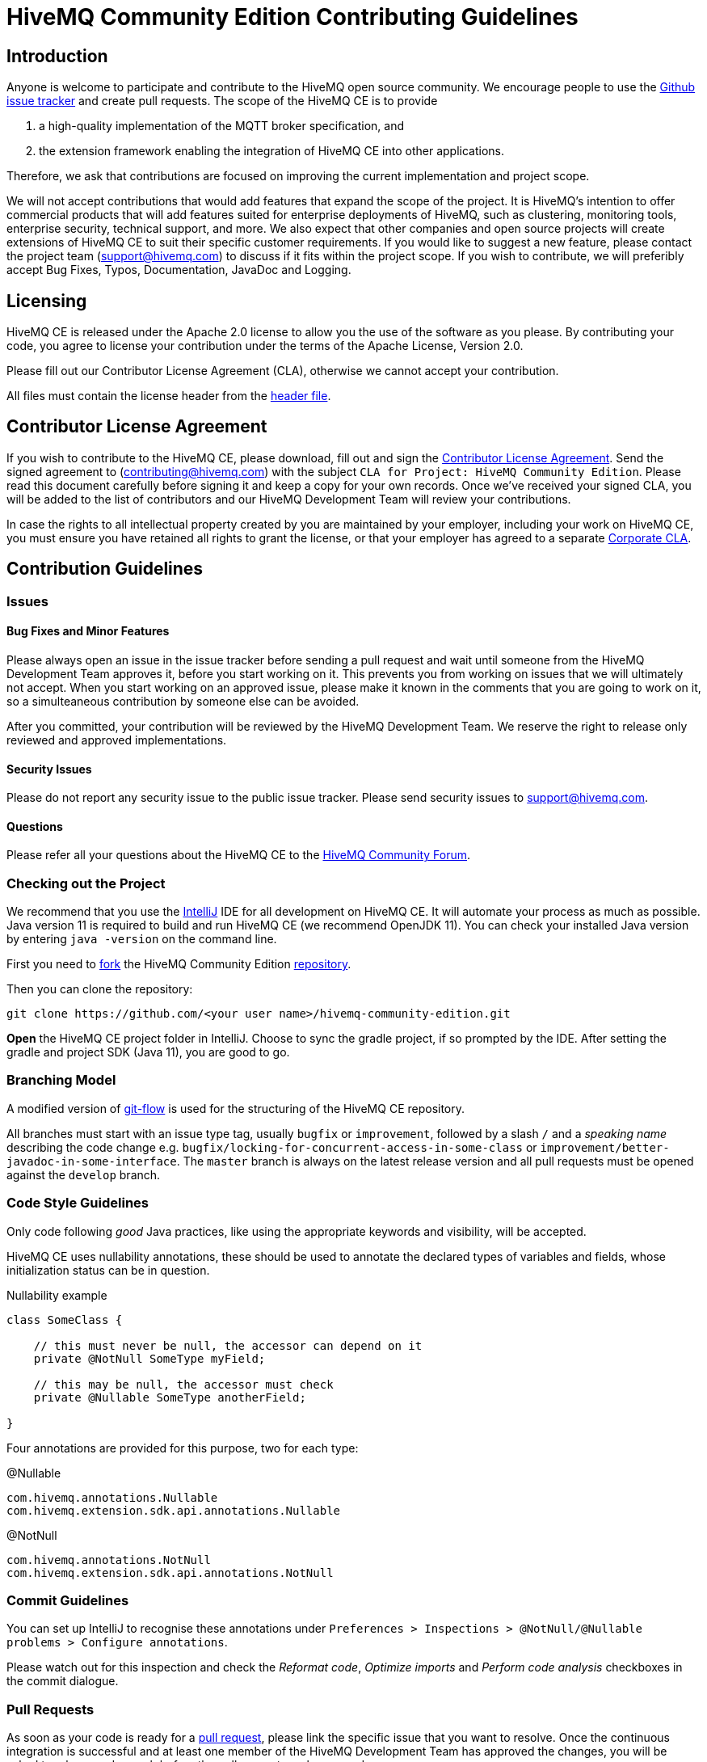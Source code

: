 = HiveMQ Community Edition Contributing Guidelines

== Introduction

Anyone is welcome to participate and contribute to the HiveMQ open source community. We encourage people to use the https://github.com/hivemq/hivemq-ce-dev/issues[Github issue tracker] and create pull requests. The scope of the HiveMQ CE is to provide

. a high-quality implementation of the MQTT broker specification, and
. the extension framework enabling the integration of HiveMQ CE into other applications.

Therefore, we ask that contributions are focused on improving the current implementation and project scope.

We will not accept contributions that would add features that expand the scope of the project. It is HiveMQ’s intention to offer commercial products that will add features suited for enterprise deployments of HiveMQ, such as clustering, monitoring tools, enterprise security, technical support, and more. We also expect that other companies and open source projects will create extensions of HiveMQ CE to suit their specific customer requirements. If you would like to suggest a new feature, please contact the project team (support@hivemq.com) to discuss if it fits within the project scope. If you wish to contribute, we will preferibly accept Bug Fixes, Typos, Documentation, JavaDoc and Logging.

== Licensing

HiveMQ CE is released under the Apache 2.0 license to allow you the use of the software as you please. By contributing your code, you agree to license your contribution under the terms of the Apache License, Version 2.0.

Please fill out our Contributor License Agreement (CLA), otherwise we cannot accept your contribution.

All files must contain the license header from the link:HEADER[header file].

== Contributor License Agreement
If you wish to contribute to the HiveMQ CE, please download, fill out and sign the https://www.hivemq.com/downloads/Contributor_License_Agreement.pdf[Contributor License Agreement]. Send the signed agreement  to (contributing@hivemq.com) with the subject `CLA for Project: HiveMQ Community Edition`. Please read this document carefully before signing it and keep a copy for your own records. Once we've received your signed CLA, you will be added to the list of contributors and our HiveMQ Development Team will review your contributions.

In case the rights to all intellectual property created by you are maintained by your employer, including your work on HiveMQ CE, you must ensure you have retained all rights to grant the license, or that your employer has agreed to a separate https://www.hivemq.com/downloads/Corporate_Contributor_License_Agreement.pdf[Corporate CLA].

== Contribution Guidelines

=== Issues
==== Bug Fixes and Minor Features

Please always open an issue in the issue tracker before sending a pull request and wait until someone from the HiveMQ Development Team approves it, before you start working on it. This prevents you from working on issues that we will ultimately not accept. When you start working on an approved issue, please make it known in the comments that you are going to work on it, so a simulteaneous contribution by someone else can be avoided.

After you committed, your contribution will be reviewed by the HiveMQ Development Team. We reserve the right to release only reviewed and approved implementations.

==== Security Issues
Please do not report any security issue to the public issue tracker. Please send security issues to support@hivemq.com.

==== Questions

Please refer all your questions about the HiveMQ CE to the https://community.hivemq.com[HiveMQ Community Forum].

=== Checking out the Project
We recommend that you use the https://www.jetbrains.com/idea/download/[IntelliJ] IDE for all development on HiveMQ CE. It will automate your process as much as possible. Java version 11 is required to build and run HiveMQ CE (we recommend OpenJDK 11). You can check your installed Java version by entering `java -version` on the command line.

First you need to https://help.github.com/en/articles/fork-a-repo[fork] the HiveMQ Community Edition https://github.com/hivemq/hivemq-community-edition[repository].

Then you can clone the repository:

[source,bash]
----
git clone https://github.com/<your user name>/hivemq-community-edition.git
----

*Open* the HiveMQ CE project folder in IntelliJ. Choose to sync the gradle project, if so prompted by the IDE. After setting the gradle and project SDK (Java 11), you are good to go.

=== Branching Model
A modified version of https://nvie.com/posts/a-successful-git-branching-model/[git-flow] is used for the structuring of the HiveMQ CE repository.

All branches must start with an issue type tag, usually `bugfix` or `improvement`, followed by a slash `/` and a __speaking name__ describing the code change e.g. `bugfix/locking-for-concurrent-access-in-some-class` or `improvement/better-javadoc-in-some-interface`. The `master` branch is always on the latest release version and all pull requests must be opened against the `develop` branch.

=== Code Style Guidelines
Only code following _good_ Java practices, like using the appropriate keywords and visibility, will be accepted.

HiveMQ CE uses nullability annotations, these should be used to annotate the declared types of variables and fields, whose initialization status can be in question.

.Nullability example
[source,java]
----
class SomeClass {

    // this must never be null, the accessor can depend on it
    private @NotNull SomeType myField;

    // this may be null, the accessor must check
    private @Nullable SomeType anotherField;

}
----

Four annotations are provided for this purpose, two for each type:

.@Nullable
----
com.hivemq.annotations.Nullable
com.hivemq.extension.sdk.api.annotations.Nullable
----

.@NotNull
----
com.hivemq.annotations.NotNull
com.hivemq.extension.sdk.api.annotations.NotNull
----

=== Commit Guidelines

You can set up IntelliJ to recognise these annotations under `Preferences > Inspections > @NotNull/@Nullable problems > Configure annotations`.

Please watch out for this inspection and check the _Reformat code_, _Optimize imports_ and _Perform code analysis_ checkboxes in the commit dialogue.

=== Pull Requests

As soon as your code is ready for a https://help.github.com/en/articles/creating-a-pull-request[pull request], please link the specific issue that you want to resolve. Once the continuous integration is successful and at least one member of the HiveMQ Development Team has approved the changes, you will be asked to rebase and squash before the pull request can be merged.

We greatly appreciate your involvement and contribution.

== Important gradle tasks

To make it easier to develop HiveMQ CE and HiveMQ Extensions, we have provided some `gradle` tasks to help you get started quickly.

.Build the complete HiveMQ CE zip file
[source,gradle]
----
./gradlew packaging
----

.Perform all unit tests
[source,gradle]
----
./gradlew check
----

.Publish the Extension SDK to your local maven repository
[source,gradle]
----
./gradlew publishToMavenLocal
----
